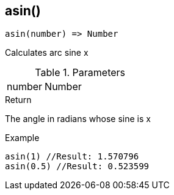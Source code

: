 [.nxsl-function]
[[func-asin]]
== asin()

[source,c]
----
asin(number) => Number
----

Calculates arc sine x

.Parameters
[cols="1,3" grid="none", frame="none"]
|===
|number|Number|Real number x, with −1 ≤ x ≤ 1
|===

.Return

The angle in radians whose sine is x

.Example
[source,c]
----
asin(1) //Result: 1.570796
asin(0.5) //Result: 0.523599
----
